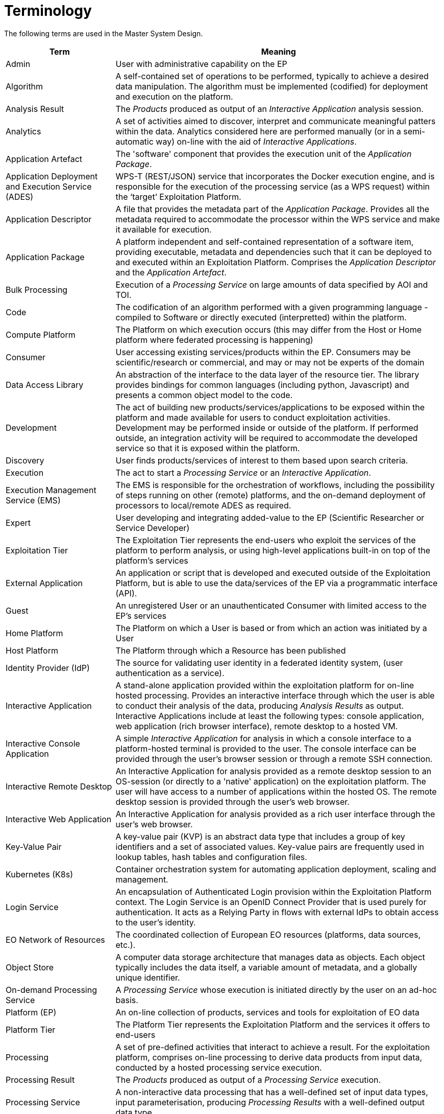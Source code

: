 
= Terminology

The following terms are used in the Master System Design.

[cols="1,3"]
|===
| Term | Meaning

| Admin
| User with administrative capability on the EP

| Algorithm
| A self-contained set of operations to be performed, typically to achieve a desired data manipulation. The algorithm must be implemented (codified) for deployment and execution on the platform.

| Analysis Result
| The _Products_ produced as output of an _Interactive Application_ analysis session.

| Analytics
| A set of activities aimed to discover, interpret and communicate meaningful patters within the data. Analytics considered here are performed manually (or in a semi-automatic way) on-line with the aid of _Interactive Applications_.

| Application Artefact
| The 'software' component that provides the execution unit of the _Application Package_.

| Application Deployment and Execution Service (ADES)
| WPS-T (REST/JSON) service that incorporates the Docker execution engine, and is responsible for the execution of the processing service (as a WPS request) within the ‘target’ Exploitation Platform.

| Application Descriptor
| A file that provides the metadata part of the _Application Package_. Provides all the metadata required to accommodate the processor within the WPS service and make it available for execution.

| Application Package
| A platform independent and self-contained representation of a software item, providing executable, metadata and dependencies such that it can be deployed to and executed within an Exploitation Platform. Comprises the _Application Descriptor_ and the _Application Artefact_.

| Bulk Processing
| Execution of a _Processing Service_ on large amounts of data specified by AOI and TOI.

| Code
| The codification of an algorithm performed with a given programming language - compiled to Software or directly executed (interpretted) within the platform.

| Compute Platform
| The Platform on which execution occurs (this may differ from the Host or Home platform where federated processing is happening)

| Consumer
| User accessing existing services/products within the EP. Consumers may be scientific/research or commercial, and may or may not be experts of the domain

| Data Access Library
| An abstraction of the interface to the data layer of the resource tier. The library provides bindings for common languages (including python, Javascript) and presents a common object model to the code.

| Development
| The act of building new products/services/applications to be exposed within the platform and made available for users to conduct exploitation activities. Development may be performed inside or outside of the platform. If performed outside, an integration activity will be required to accommodate the developed service so that it is exposed within the platform.

| Discovery
| User finds products/services of interest to them based upon search criteria.

| Execution
| The act to start a _Processing Service_ or an _Interactive Application_.

| Execution Management Service (EMS)
| The EMS is responsible for the orchestration of workflows, including the possibility of steps running on other (remote) platforms, and the on-demand deployment of processors to local/remote ADES as required.

| Expert
| User developing and integrating added-value to the EP (Scientific Researcher or Service Developer)

| Exploitation Tier
| The Exploitation Tier represents the end-users who exploit the services of the platform to perform analysis, or using high-level applications built-in on top of the platform’s services

| External Application
| An application or script that is developed and executed outside of the Exploitation Platform, but is able to use the data/services of the EP via a programmatic interface (API).

| Guest
| An unregistered User or an unauthenticated Consumer with limited access to the EP's services

| Home Platform
| The Platform on which a User is based or from which an action was initiated by a User

| Host Platform
| The Platform through which a Resource has been published

| Identity Provider (IdP)
| The source for validating user identity in a federated identity system, (user authentication as a service).

| Interactive Application
| A stand-alone application provided within the exploitation platform for on-line hosted processing. Provides an interactive interface through which the user is able to conduct their analysis of the data, producing _Analysis Results_ as output. Interactive Applications include at least the following types: console application, web application (rich browser interface), remote desktop to a hosted VM.

| Interactive Console Application
| A simple _Interactive Application_ for analysis in which a console interface to a platform-hosted terminal is provided to the user. The console interface can be provided through the user's browser session or through a remote SSH connection.

| Interactive Remote Desktop
| An Interactive Application for analysis provided as a remote desktop session to an OS-session (or directly to a 'native' application) on the exploitation platform. The user will have access to a number of applications within the hosted OS. The remote desktop session is provided through the user’s web browser.

| Interactive Web Application
| An Interactive Application for analysis provided as a rich user interface through the user's web browser.

| Key-Value Pair
| A key-value pair (KVP) is an abstract data type that includes a group of key identifiers and a set of associated values. Key-value pairs are frequently used in lookup tables, hash tables and configuration files.

| Kubernetes (K8s)
| Container orchestration system for automating application deployment, scaling and management.

| Login Service
| An encapsulation of Authenticated Login provision within the Exploitation Platform context. The Login Service is an OpenID Connect Provider that is used purely for authentication. It acts as a Relying Party in flows with external IdPs to obtain access to the user's identity.

| EO Network of Resources
| The coordinated collection of European EO resources (platforms, data sources, etc.).

| Object Store
| A computer data storage architecture that manages data as objects. Each object typically includes the data itself, a variable amount of metadata, and a globally unique identifier.

| On-demand Processing Service
| A _Processing Service_ whose execution is initiated directly by the user on an ad-hoc basis.

| Platform (EP)
| An on-line collection of products, services and tools for exploitation of EO data

| Platform Tier
| The Platform Tier represents the Exploitation Platform and the services it offers to end-users

| Processing
| A set of pre-defined activities that interact to achieve a result. For the exploitation platform, comprises on-line processing to derive data products from input data, conducted by a hosted processing service execution.

| Processing Result
| The _Products_ produced as output of a _Processing Service_ execution.

| Processing Service
| A non-interactive data processing that has a well-defined set of input data types, input parameterisation, producing _Processing Results_ with a well-defined output data type.

| Products
| EO data (commercial and non-commercial) and Value-added products and made available through the EP. _It is assumed that the Hosting Environment for the EP makes available an existing supply of EO Data_

| Resource
| A entity, such as a Product, Processing Service or Interactive Application, which is of interest to a user, is indexed in a catalogue and can be returned as a single meaningful search result

| Resource Tier
| The Resource Tier represents the hosting infrastructure and provides the EO data, storage and compute upon which the exploitation platform is deployed

| Reusable Research Object
| An encapsulation of some research/analysis that describes all aspects required to reproduce the analysis, including data used, processing performed etc.

| Scientific Researcher
| Expert user with the objective to perform scientific research. Having minimal IT knowledge with no desire to acquire it, they want the effort for the translation of their algorithm into a service/product to be minimised by the platform.

| Service Developer
| Expert user with the objective to provide a performing, stable and reliable service/product. Having deeper IT knowledge or a willingness to acquire it, they require deeper access to the platform IT functionalities for optimisation of their algorithm.

| Software
| The compilation of code into a binary program to be executed within the platform on-line computing environment.

| Systematic Processing Service
| A _Processing Service_ whose execution is initiated automatically (on behalf of a user), either according to a schedule (routine) or triggered by an event (e.g. arrival of new data).

| Terms & Conditions (T&Cs)
| The obligations that the user agrees to abide by in regard of usage of products/services of the platform. T&Cs are set by the provider of each product/service.

| Transactional Web Processing Service (WPS-T)
| Transactional extension to WPS that allows adhoc deployment / undeployment of user-provided processors.

| User
| An individual using the EP, of any type (Admin/Consumer/Expert/Guest)

| Value-added products
| Products generated from processing services of the EP (or external processing) and made available through the EP. This includes products uploaded to the EP by users and published for collaborative consumption

| Visualisation
| To obtain a visual representation of any data/products held within the platform - presented to the user within their web browser session.

| Web Coverage Service (WCS)
| OGC standard that provides an open specification for sharing raster datasets on the web.

| Web Coverage Processing Service (WCPS)
| OGC standard that defines a protocol-independent language for the extraction, processing, and analysis of multi-dimentional coverages representing sensor, image, or statistics data.

| Web Feature Service (WFS)
| OGC standard that makes geographic feature data (vector geospatial datasets) available on the web.

| Web Map Service (WMS)
| OGC standard that provides a simple HTTP interface for requesting geo-registered map images from one or more distributed geospatial databases.

| Web Map Tile Service (WMTS)
| OGC standard that provides a simple HTTP interface for requesting map tiles of spatially referenced data using the images with predefined content, extent, and resolution.

| Web Processing Services (WPS)
| OGC standard that defines how a client can request the execution of a process, and how the output from the process is handled.

| Workspace
| A user-scoped 'container' in the EP, in which each user maintains their own links to resources (products and services) that have been collected by a user during their usage of the EP. The workspace acts as the hub for a user's exploitation activities within the EP

|===
